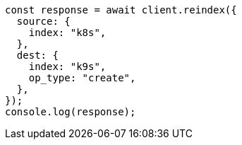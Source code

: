 // This file is autogenerated, DO NOT EDIT
// Use `node scripts/generate-docs-examples.js` to generate the docs examples

[source, js]
----
const response = await client.reindex({
  source: {
    index: "k8s",
  },
  dest: {
    index: "k9s",
    op_type: "create",
  },
});
console.log(response);
----
